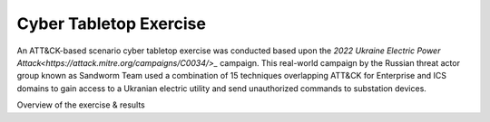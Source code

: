 Cyber Tabletop Exercise
=======================

An ATT&CK-based scenario cyber tabletop exercise was conducted based upon the 
`2022 Ukraine Electric Power Attack<https://attack.mitre.org/campaigns/C0034/>_` campaign. This real-world campaign by the 
Russian threat actor group known as Sandworm Team used a combination of 15 
techniques overlapping ATT&CK for Enterprise and ICS domains to gain access to 
a Ukranian electric utility and send unauthorized commands to substation devices.

Overview of the exercise & results
